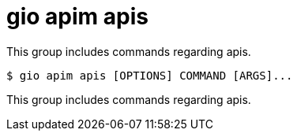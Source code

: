 = gio apim apis

This group includes commands regarding apis.

[source,shell]
----
$ gio apim apis [OPTIONS] COMMAND [ARGS]...
----

This group includes commands regarding apis.
